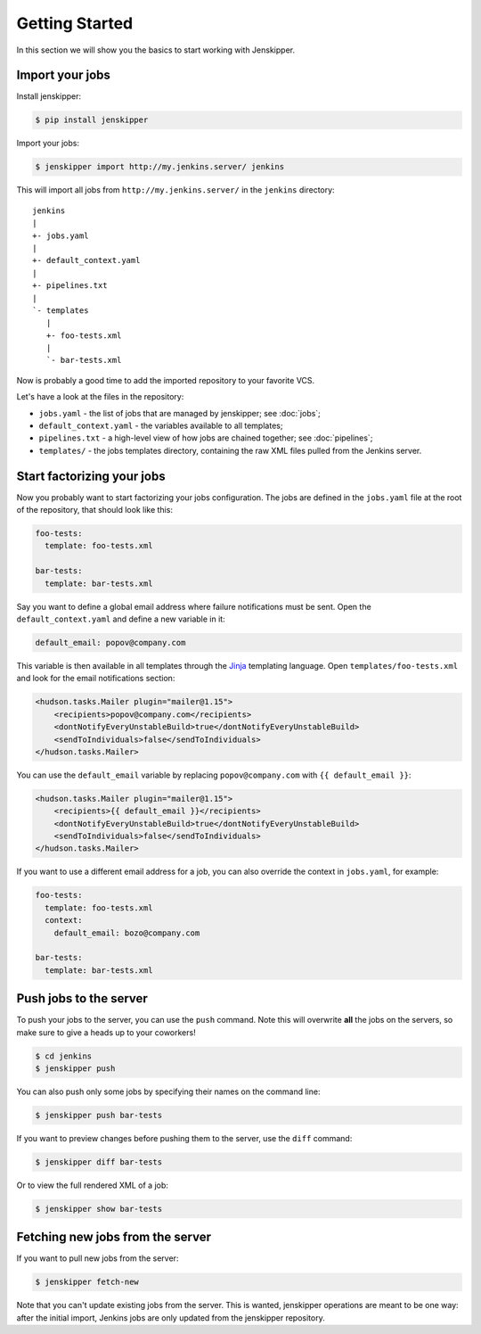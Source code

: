Getting Started
===============

In this section we will show you the basics to start working with Jenskipper.

Import your jobs
----------------

Install jenskipper:

.. code-block:: shell-session

    $ pip install jenskipper

Import your jobs:

.. code-block:: shell-session

    $ jenskipper import http://my.jenkins.server/ jenkins

This will import all jobs from ``http://my.jenkins.server/`` in the ``jenkins``
directory::

    jenkins
    |
    +- jobs.yaml
    |
    +- default_context.yaml
    |
    +- pipelines.txt
    |
    `- templates
       |
       +- foo-tests.xml
       |
       `- bar-tests.xml

Now is probably a good time to add the imported repository to your favorite
VCS.

Let's have a look at the files in the repository:

* ``jobs.yaml`` - the list of jobs that are managed by jenskipper; see
  :doc:`jobs`;

* ``default_context.yaml`` - the variables available to all templates;

* ``pipelines.txt`` - a high-level view of how jobs are chained together; see
  :doc:`pipelines`;

* ``templates/`` - the jobs templates directory, containing the raw XML files
  pulled from the Jenkins server.

Start factorizing your jobs
---------------------------

Now you probably want to start factorizing your jobs configuration. The jobs
are defined in the ``jobs.yaml`` file at the root of the
repository, that should look like this:

.. code-block:: yaml

    foo-tests:
      template: foo-tests.xml

    bar-tests:
      template: bar-tests.xml

Say you want to define a global email address where failure notifications must
be sent. Open the ``default_context.yaml`` and define a new variable in it:

.. code-block:: yaml

    default_email: popov@company.com

This variable is then available in all templates through the `Jinja
<http://jinja.pocoo.org/>`_ templating language. Open
``templates/foo-tests.xml`` and look for the email notifications section:

.. code-block:: xml

    <hudson.tasks.Mailer plugin="mailer@1.15">
        <recipients>popov@company.com</recipients>
        <dontNotifyEveryUnstableBuild>true</dontNotifyEveryUnstableBuild>
        <sendToIndividuals>false</sendToIndividuals>
    </hudson.tasks.Mailer>

You can use the ``default_email`` variable by replacing ``popov@company.com``
with ``{{ default_email }}``:

.. code-block:: xml+jinja

    <hudson.tasks.Mailer plugin="mailer@1.15">
        <recipients>{{ default_email }}</recipients>
        <dontNotifyEveryUnstableBuild>true</dontNotifyEveryUnstableBuild>
        <sendToIndividuals>false</sendToIndividuals>
    </hudson.tasks.Mailer>

If you want to use a different email address for a job, you can also
override the context in ``jobs.yaml``, for example:

.. code-block:: yaml

    foo-tests:
      template: foo-tests.xml
      context:
        default_email: bozo@company.com

    bar-tests:
      template: bar-tests.xml

Push jobs to the server
-----------------------

To push your jobs to the server, you can use the ``push`` command. Note this
will overwrite **all** the jobs on the servers, so make sure to give a heads up
to your coworkers!

.. code-block:: shell-session

    $ cd jenkins
    $ jenskipper push

You can also push only some jobs by specifying their names on the command
line:

.. code-block:: shell-session

    $ jenskipper push bar-tests

If you want to preview changes before pushing them to the server, use the
``diff`` command:

.. code-block:: shell-session

    $ jenskipper diff bar-tests

Or to view the full rendered XML of a job:

.. code-block:: shell-session

    $ jenskipper show bar-tests

Fetching new jobs from the server
---------------------------------

If you want to pull new jobs from the server:

.. code-block:: shell-session

    $ jenskipper fetch-new

Note that you can't update existing jobs from the server. This is wanted,
jenskipper operations are meant to be one way: after the initial import,
Jenkins jobs are only updated from the jenskipper repository.
